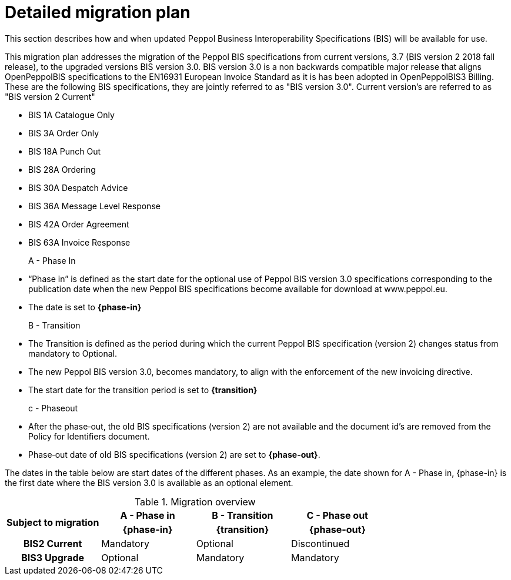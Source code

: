 
= Detailed migration plan

This section describes how and when updated Peppol Business Interoperability Specifications (BIS) will be available for use.

This migration plan addresses the migration of the Peppol BIS specifications from current versions, 3.7 (BIS version 2 2018 fall release), to the upgraded versions BIS version 3.0. BIS version 3.0 is a non backwards compatible major release that aligns OpenPeppolBIS specifications to the EN16931 European Invoice Standard as it is has been adopted in OpenPeppolBIS3 Billing. These are the following BIS specifications, they are jointly referred to as "BIS version 3.0". Current version's are referred to as "BIS version 2 Current"

* BIS 1A Catalogue Only
* BIS 3A Order Only
* BIS 18A Punch Out
* BIS 28A Ordering
* BIS 30A Despatch Advice
* BIS 36A Message Level Response
* BIS 42A Order Agreement
* BIS 63A Invoice Response

A - Phase In::
* “Phase in” is defined as the start date for the optional use of Peppol BIS version 3.0 specifications corresponding to the publication date when the new Peppol BIS specifications become available for download at www.peppol.eu.
* The date is set to *{phase-in}*

B - Transition::
* The Transition is defined as the period during which the current Peppol BIS specification (version 2)  changes status from mandatory to Optional.
* The new Peppol BIS version 3.0, becomes  mandatory, to align with the enforcement of the new invoicing directive.
* The start date for the transition period is set to *{transition}*

c - Phase­out::
* After the phase‐out, the old BIS specifications (version 2) are not available and the document id’s are removed from the Policy for Identifiers document.
* Phase‐out date of old BIS specifications (version 2) are set to *{phase-out}*.


The dates in the table below are start dates of the different phases. As an example, the date shown for A - Phase in, {phase-in} is the first date where the BIS version 3.0 is available as an optional element.

.Migration overview
[cols="^3h,^3,^3,^3"]
|====

.2+<.>|Subject to migration
h|A - Phase in
h|B - Transition
h|C - Phase out


h| {phase-in}
h| {transition}
h| {phase-out}

| BIS2 Current
| Mandatory
| Optional
| Discontinued

| BIS3 Upgrade
| Optional
| Mandatory
| Mandatory

|====
